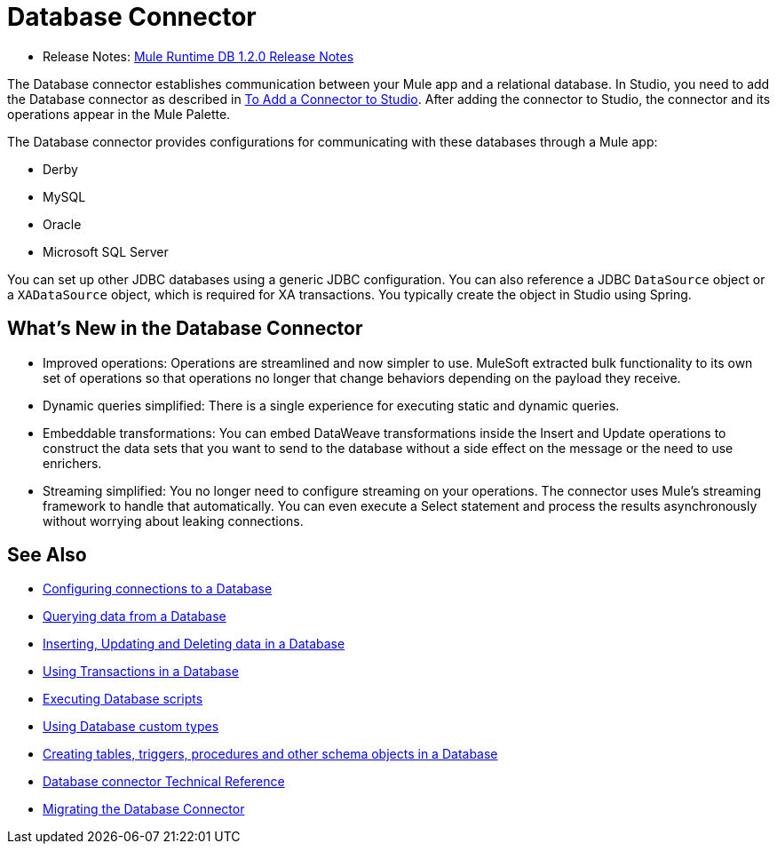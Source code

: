 = Database Connector

* Release Notes: link:/release-notes/connector-db-1.2.0[Mule Runtime DB 1.2.0 Release Notes]

The Database connector establishes communication between your Mule app and a relational database. In Studio, you need to add the Database connector as described in link:common-add-module-task[To Add a Connector to Studio]. After adding the connector to Studio, the connector and its operations appear in the Mule Palette.
//TODO? WHAT ABOUT DESIGN CENTER/FLOW DESIGNER?

The Database connector provides configurations for communicating with these databases through a Mule app:

* Derby
* MySQL
* Oracle
* Microsoft SQL Server

You can set up other JDBC databases using a generic JDBC configuration. You can also reference a JDBC `DataSource` object or a `XADataSource` object, which is required for XA transactions. You typically create the object in Studio using Spring.

== What's New in the Database Connector
// TODO? NEW RELATIVE TO WHAT? 3.X? THIS SORT OF INFO IS USUALLY IN A NEW FEATURES SECTION OF THE RELEASE NOTES, NOT IN THE MAIN DOCS. INSTEAD, AN OVERVIEW LIKE THIS WOULD TYPICALLY DESCRIBE THE MAIN FEATURES OF THE CONNECTOR. THIS WILL NOT BE NEW ANYMORE ONCE THE NEXT VERSION OF THE CONNECTOR IS OUT.

* Improved operations: Operations are streamlined and now simpler to use. MuleSoft extracted bulk functionality to its own set of operations so that operations no longer that change behaviors depending on the payload they receive.
* Dynamic queries simplified: There is a single experience for executing static and dynamic queries.
* Embeddable transformations: You can embed DataWeave transformations inside the Insert and Update operations to construct the data sets that you want to send to the database without a side effect on the message or the need to use enrichers.
* Streaming simplified: You no longer need to configure streaming on your operations. The connector uses Mule’s streaming framework to handle that automatically. You can even execute a Select statement and process the results asynchronously without worrying about leaking connections.

== See Also

// * link:[Mule 4 streaming]

* link:db-configure-connection[Configuring connections to a Database]
* link:db-connector-query[Querying data from a Database]
* link:db-connector-insert-update-delete[Inserting, Updating and Deleting data in a Database]
* link:db-connector-transactions-ref[Using Transactions in a Database]
* link:db-connector-execute-script-ref[Executing Database scripts]
* link:db-connector-datatypes-ref[Using Database custom types]
* link:db-connector-ddl[Creating tables, triggers, procedures and other schema objects in a Database]
* link:database-documentation[Database connector Technical Reference]
* link:/mule-user-guide/v/4.0/migration-connectors-database[Migrating the Database Connector]
